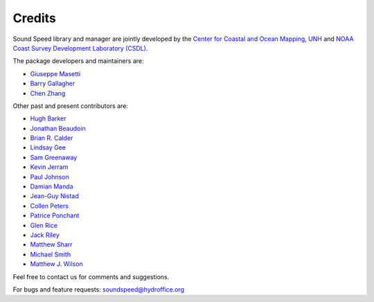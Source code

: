 .. _credits-label:

*******
Credits
*******

Sound Speed library and manager are jointly developed by the `Center for Coastal and Ocean Mapping, UNH <https://ccom.unh.edu/>`_ and
`NOAA Coast Survey Development Laboratory (CSDL) <https://www.nauticalcharts.noaa.gov/>`_.


The package developers and maintainers are:

- `Giuseppe Masetti <mailto:gmasetti@ccom.unh.edu>`_

- `Barry Gallagher <mailto:barry.gallagher@noaa.gov>`_

- `Chen Zhang <mailto:chen.zhang@noaa.gov>`_

Other past and present contributors are:

- `Hugh Barker <mailto:hugh.barker@csiro.au>`_

- `Jonathan Beaudoin <mailto:beaudoin@qps.nl>`_

- `Brian R. Calder <mailto:brc@ccom.unh.edu>`_

- `Lindsay Gee <mailto:lindsayjgee@gmail.com>`_

- `Sam Greenaway <mailto:samuel.greenaway@noaa.gov>`_

- `Kevin Jerram <mailto:kjerram@ccom.unh.edu>`_

- `Paul Johnson <mailto:pjohnson@ccom.unh.edu>`_

- `Damian Manda <mailto:damian.manda@noaa.gov>`_

- `Jean-Guy Nistad <mailto:jean-guy.nistad@bsh.de>`_

- `Collen Peters <mailto:colleen.peters@kd.kongsberg.com>`_

- `Patrice Ponchant <mailto:patrice.ponchant@fugro.com>`_

- `Glen Rice <mailto:glen.rice@noaa.gov>`_

- `Jack Riley <mailto:jack.riley@noaa.gov>`_

- `Matthew Sharr <mailto:matthew.sharr@noaa.gov>`_

- `Michael Smith <mailto:msmith@ccom.unh.edu>`_

- `Matthew J. Wilson <mailto:matthew.wilson@noaa.gov>`_

Feel free to contact us for comments and suggestions.


For bugs and feature requests: `soundspeed@hydroffice.org <mailto:soundspeed@hydroffice.org>`_